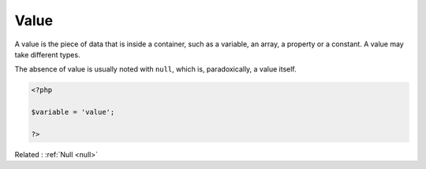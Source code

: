 .. _value:
.. meta::
	:description:
		Value: A value is the piece of data that is inside a container, such as a variable, an array, a property or a constant.
	:twitter:card: summary_large_image
	:twitter:site: @exakat
	:twitter:title: Value
	:twitter:description: Value: A value is the piece of data that is inside a container, such as a variable, an array, a property or a constant
	:twitter:creator: @exakat
	:twitter:image:src: https://php-dictionary.readthedocs.io/en/latest/_static/logo.png
	:og:image: https://php-dictionary.readthedocs.io/en/latest/_static/logo.png
	:og:title: Value
	:og:type: article
	:og:description: A value is the piece of data that is inside a container, such as a variable, an array, a property or a constant
	:og:url: https://php-dictionary.readthedocs.io/en/latest/dictionary/value.ini.html
	:og:locale: en
.. raw:: html

	<script type="application/ld+json">{"@context":"https:\/\/schema.org","@graph":[{"@type":"WebPage","@id":"https:\/\/php-dictionary.readthedocs.io\/en\/latest\/tips\/debug_zval_dump.html","url":"https:\/\/php-dictionary.readthedocs.io\/en\/latest\/tips\/debug_zval_dump.html","name":"Value","isPartOf":{"@id":"https:\/\/www.exakat.io\/"},"datePublished":"Sun, 22 Jun 2025 19:20:43 +0000","dateModified":"Sun, 22 Jun 2025 19:20:43 +0000","description":"A value is the piece of data that is inside a container, such as a variable, an array, a property or a constant","inLanguage":"en-US","potentialAction":[{"@type":"ReadAction","target":["https:\/\/php-dictionary.readthedocs.io\/en\/latest\/dictionary\/Value.html"]}]},{"@type":"WebSite","@id":"https:\/\/www.exakat.io\/","url":"https:\/\/www.exakat.io\/","name":"Exakat","description":"Smart PHP static analysis","inLanguage":"en-US"}]}</script>


Value
-----

A value is the piece of data that is inside a container, such as a variable, an array, a property or a constant. A value may take different types. 

The absence of value is usually noted with ``null``, which is, paradoxically, a value itself.

.. code-block:: php
   
   <?php
   
   $variable = 'value';
   
   ?>


Related : :ref:`Null <null>`
